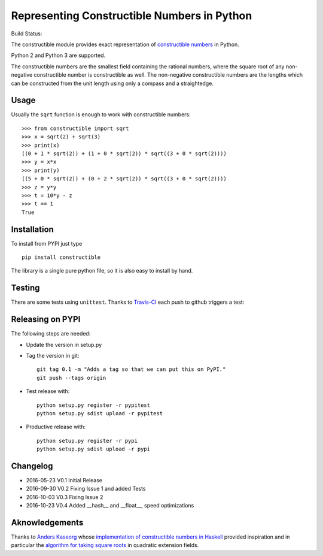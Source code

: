 Representing Constructible Numbers in Python
============================================

Build Status: |Build Status|

The constructible module provides exact representation of
`constructible numbers`_ in Python.

Python 2 and Python 3 are supported.

The constructible numbers are the smallest field containing the rational numbers, where the square root of
any non-negative constructible number is constructible as well. The non-negative constructible numbers are
the lengths which can be constructed from the unit length using only a compass and a straightedge.

Usage
-----

Usually the ``sqrt`` function is enough to work with constructible numbers::

    >>> from constructible import sqrt
    >>> x = sqrt(2) + sqrt(3)
    >>> print(x)
    ((0 + 1 * sqrt(2)) + (1 + 0 * sqrt(2)) * sqrt((3 + 0 * sqrt(2))))
    >>> y = x*x
    >>> print(y)
    ((5 + 0 * sqrt(2)) + (0 + 2 * sqrt(2)) * sqrt((3 + 0 * sqrt(2))))
    >>> z = y*y
    >>> t = 10*y - z
    >>> t == 1
    True

Installation
------------

To install from PYPI just type ::

    pip install constructible

The library is a single pure python file, so it is also easy to install by hand.

Testing
-------

There are some tests using ``unittest``. Thanks to `Travis-CI`_ each push to github triggers a test:
|Build Status|

Releasing on PYPI
------------------

The following steps are needed:

-  Update the version in setup.py
-  Tag the version in git::

       git tag 0.1 -m "Adds a tag so that we can put this on PyPI."
       git push --tags origin
       
-  Test release with::

       python setup.py register -r pypitest
       python setup.py sdist upload -r pypitest

-  Productive release with::

     python setup.py register -r pypi
     python setup.py sdist upload -r pypi

Changelog
---------

-  2016-05-23 V0.1 Initial Release
-  2016-09-30 V0.2 Fixing Issue 1 and added Tests
-  2016-10-03 V0.3 Fixing Issue 2
-  2016-10-23 V0.4 Added __hash__ and __float__, speed optimizations

Aknowledgements
---------------

Thanks to `Anders Kaseorg`_ whose
`implementation of constructible numbers in Haskell`_
provided inspiration and in particular the
`algorithm for taking square roots`_
in quadratic extension fields.

.. _constructible numbers: http://en.wikipedia.org/wiki/Constructible_number
.. _Travis-CI: https://travis-ci.org/
.. _Anders Kaseorg: https://github.com/andersk
.. _implementation of constructible numbers in Haskell: https://github.com/andersk/haskell-constructible
.. _algorithm for taking square roots: https://github.com/leovt/constructible/wiki/Taking-Square-Roots-in-quadratic-extension-Fields

.. |Build Status| image:: https://travis-ci.org/leovt/constructible.svg?branch=master
   :target: https://travis-ci.org/leovt/constructible
